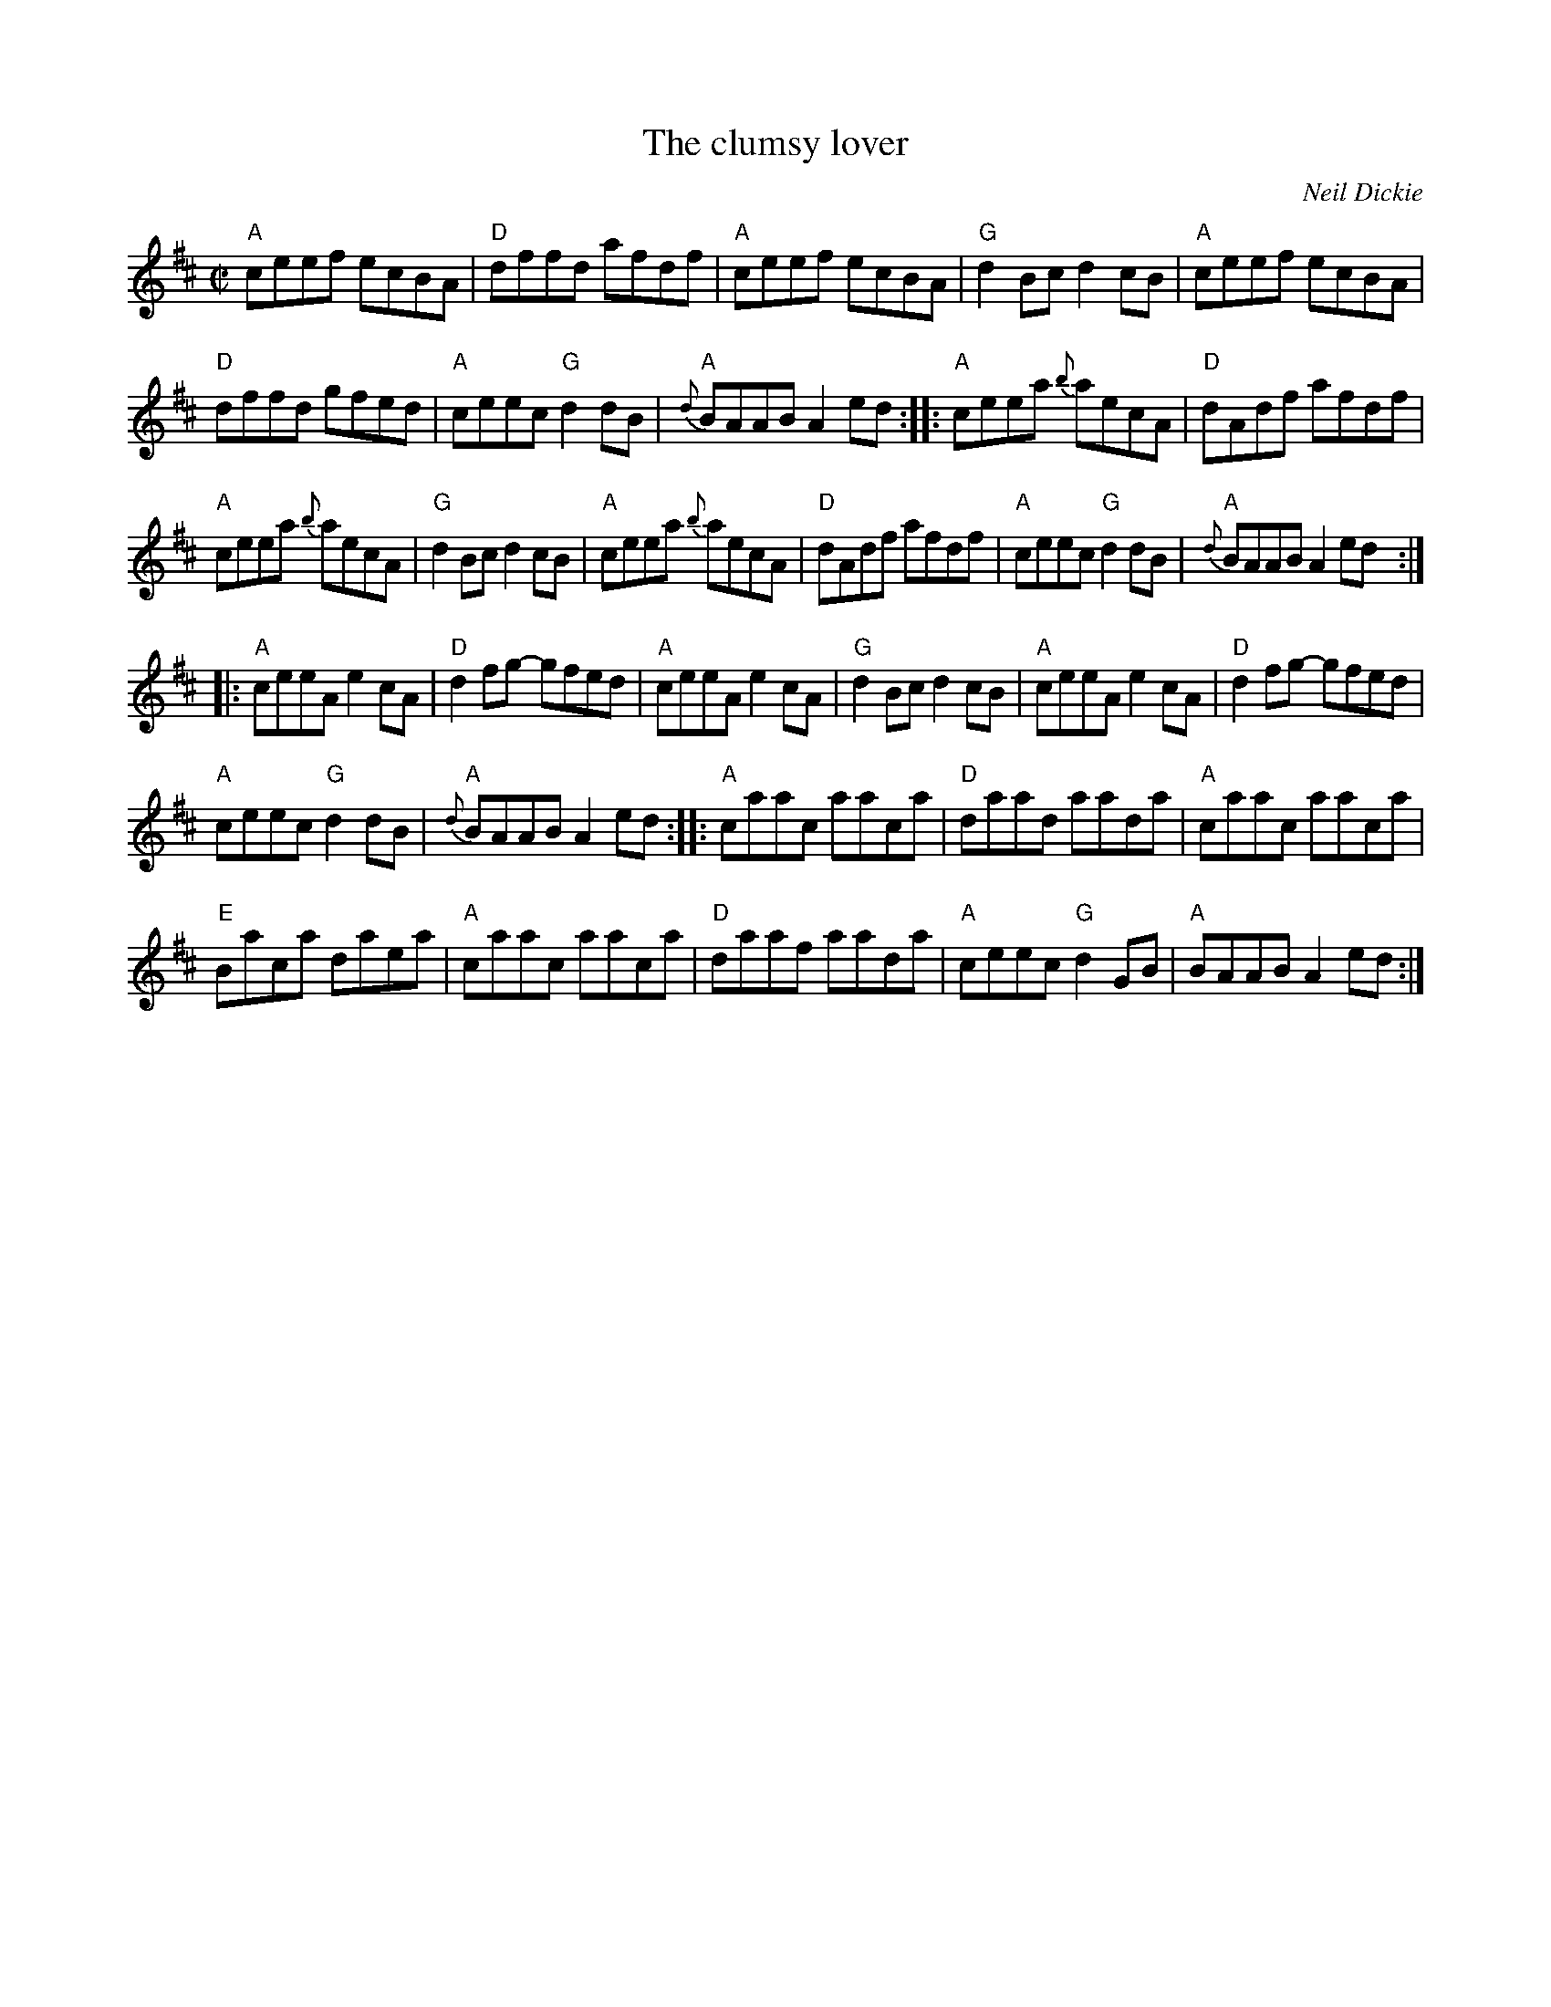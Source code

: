 X:38
T:The clumsy lover
R:Reel
C:Neil Dickie
S:from Barra MacNeills' Traditional Album- rearranged mdl
S:My arrangement from various sources
Z:Transcription, arrangement, chords:Mike Long
M:C|
L:1/8
K:D
"A"ceef ecBA|"D"dffd afdf|"A"ceef ecBA|"G"d2Bc d2cB|\
"A"ceef ecBA|
"D"dffd gfed|"A"ceec "G"d2dB|"A"{d}BAAB A2ed:|\
|:"A"ceea {b}aecA|"D"dAdf afdf|
"A"ceea {b}aecA|"G"d2Bc d2cB|\
"A"ceea {b}aecA|"D"dAdf afdf|"A"ceec "G"d2dB|"A"{d}BAAB A2ed:|
|:"A"ceeA e2cA|"D"d2fg- gfed|"A"ceeA e2cA|"G"d2Bc d2cB|\
"A"ceeA e2cA|"D"d2fg- gfed|
"A"ceec "G"d2dB|"A"{d}BAAB A2ed:|\
|:"A"caac aaca|"D"daad aada|"A"caac aaca|
"E"Baca daea|\
"A"caac aaca|"D"daaf aada|"A"ceec "G"d2GB|"A"BAAB A2ed:|
